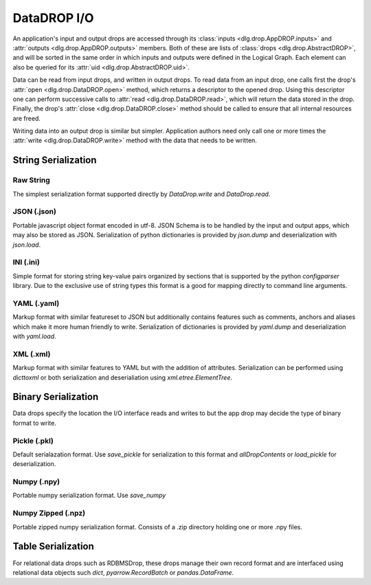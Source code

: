 DataDROP I/O
============

An application's input and output drops
are accessed through its
:class:`inputs <dlg.drop.AppDROP.inputs>` and
:attr:`outputs <dlg.drop.AppDROP.outputs>` members.
Both of these are lists of :class:`drops <dlg.drop.AbstractDROP>`,
and will be sorted in the same order
in which inputs and outputs
were defined in the Logical Graph.
Each element can also be queried
for its :attr:`uid <dlg.drop.AbstractDROP.uid>`.

Data can be read from input drops, and written in output drops.
To read data from an input drop, one calls first the drop's
:attr:`open <dlg.drop.DataDROP.open>` method, which returns a descriptor to the opened drop.
Using this descriptor one can perform successive calls to
:attr:`read <dlg.drop.DataDROP.read>`, which will return the data stored in the drop.
Finally, the drop's :attr:`close <dlg.drop.DataDROP.close>` method
should be called to ensure that all internal resources are freed.

Writing data into an output drop is similar but simpler. Application authors need only call
one or more times the :attr:`write <dlg.drop.DataDROP.write>` method
with the data that needs to be written.

String Serialization
--------------------

Raw String
""""""""""

The simplest serialization format supported directly by `DataDrop.write` and `DataDrop.read`.

JSON (.json)
""""""""""""

Portable javascript object format encoded in utf-8. JSON Schema is to be handled by the input and
output apps, which may also be stored as JSON. Serialization of python dictionaries is provided by 
`json.dump` and deserialization with `json.load`.

INI (.ini)
""""""""""

Simple format for storing string key-value pairs organized by sections that is supported by the python
`configparser` library. Due to the exclusive use of string types this format is a good for mapping directly to
command line arguments.

YAML (.yaml)
""""""""""""

Markup format with similar featureset to JSON but additionally contains features such as comments, anchors and
aliases which make it more human friendly to write. Serialization of dictionaries is provided by `yaml.dump`
and deserialization with `yaml.load`.

XML (.xml)
""""""""""

Markup format with similar features to YAML but with the addition of attributes. Serialization can be performed 
using `dicttoxml` or both serialization and deserialiation using `xml.etree.ElementTree`.


Binary Serialization
--------------------

Data drops specify the location the I/O interface reads and writes to but the app drop
may decide the type of binary format to write.

Pickle (.pkl)
"""""""""""""

Default serialazation format. Use `save_pickle` for serialization to this format and 
`allDropContents` or `load_pickle` for deserialization.


Numpy (.npy)
""""""""""""

Portable numpy serialization format. Use `save_numpy`

Numpy Zipped (.npz)
"""""""""""""""""""

Portable zipped numpy serialization format. Consists of a .zip directory holding one or more .npy
files.

Table Serialization
-------------------

For relational data drops such as RDBMSDrop, these drops manage their own record format and are
interfaced using relational data objects such `dict`, `pyarrow.RecordBatch` or `pandas.DataFrame`.